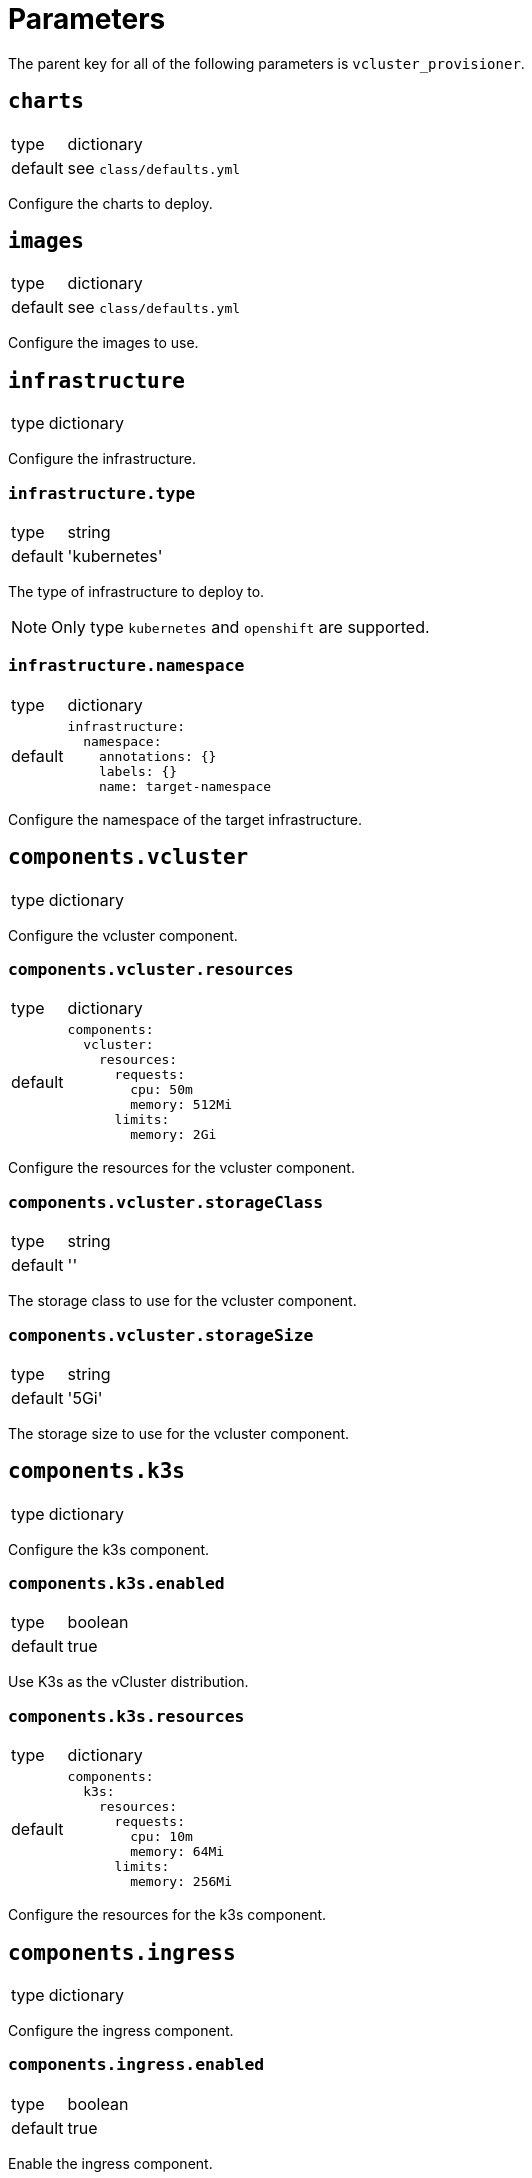 = Parameters

The parent key for all of the following parameters is `vcluster_provisioner`.


== `charts`

[horizontal]
type:: dictionary
default:: see `class/defaults.yml`

Configure the charts to deploy.


== `images`

[horizontal]
type:: dictionary
default:: see `class/defaults.yml`

Configure the images to use.


== `infrastructure`

[horizontal]
type:: dictionary

Configure the infrastructure.

=== `infrastructure.type`

[horizontal]
type:: string
default:: 'kubernetes'

The type of infrastructure to deploy to.

[NOTE]
====
Only type `kubernetes` and `openshift` are supported.
====

=== `infrastructure.namespace`

[horizontal]
type:: dictionary
default::
+
[source,yaml]
----
infrastructure:
  namespace:
    annotations: {}
    labels: {}
    name: target-namespace
----

Configure the namespace of the target infrastructure.


== `components.vcluster`

[horizontal]
type:: dictionary

Configure the vcluster component.


=== `components.vcluster.resources`

[horizontal]
type:: dictionary
default::
+
[source,yaml]
----
components:
  vcluster:
    resources:
      requests:
        cpu: 50m
        memory: 512Mi
      limits:
        memory: 2Gi
----

Configure the resources for the vcluster component.

=== `components.vcluster.storageClass`

[horizontal]
type:: string
default:: ''

The storage class to use for the vcluster component.

=== `components.vcluster.storageSize`

[horizontal]
type:: string
default:: '5Gi'

The storage size to use for the vcluster component.


== `components.k3s`

[horizontal]
type:: dictionary

Configure the k3s component.

=== `components.k3s.enabled`

[horizontal]
type:: boolean
default:: true

Use K3s as the vCluster distribution.

=== `components.k3s.resources`

[horizontal]
type:: dictionary
default::
+
[source,yaml]
----
components:
  k3s:
    resources:
      requests:
        cpu: 10m
        memory: 64Mi
      limits:
        memory: 256Mi
----

Configure the resources for the k3s component.


== `components.ingress`

[horizontal]
type:: dictionary

Configure the ingress component.

=== `components.ingress.enabled`

[horizontal]
type:: boolean
default:: true

Enable the ingress component.

=== `components.ingress.host`

[horizontal]
type:: string
default:: 'api.mycluster.local'

The host to use for the ingress component.

=== `components.ingress.annotations` and `components.ingress.labels`

[horizontal]
type:: dictionary
default:: {}

Configure the annotations and labels for the ingress component.


== `sync`

[horizontal]
type:: dictionary
default::
+
[source,yaml]
----
sync:
  fromHost: {}
  toHost: {}
----

Configure the sync configuration, see https://www.vcluster.com/docs/vcluster/next/configure/vcluster-yaml/sync[vCluster Sync].


== `helmValues`

[horizontal]
type:: dictionary
default::
+
[source,yaml]
----
helmValues:
  vcluster: {}
----

Override the default values for the helm chart.


== Example

[source,yaml]
----
namespace: example-namespace
----
